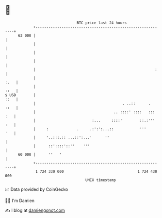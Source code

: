 * 👋

#+begin_example
                                    BTC price last 24 hours                    
                +------------------------------------------------------------+ 
         63 000 |                                                            | 
                |                                                            | 
                |                                                            | 
                |                                                            | 
                |                                                       :    | 
                |                                                       :.   | 
                |                                                       ::   | 
   $ USD        |                                                       ::   | 
                |                                        . ..::      .  ::   | 
                |                                    .. ::::' ::::   ::: :   | 
                |                          :...     ::::'        ::.:''' :   | 
                |     :             .     .:':':...::            '''     '   | 
                |     '..:::.:: ...::':...'      ''                          | 
                |      ::'::::'::''    '''                                   | 
         60 000 |      ''   '                                                | 
                +------------------------------------------------------------+ 
                 1 724 330 000                                  1 724 430 000  
                                        UNIX timestamp                         
#+end_example
📈 Data provided by CoinGecko

🧑‍💻 I'm Damien

✍️ I blog at [[https://www.damiengonot.com][damiengonot.com]]
